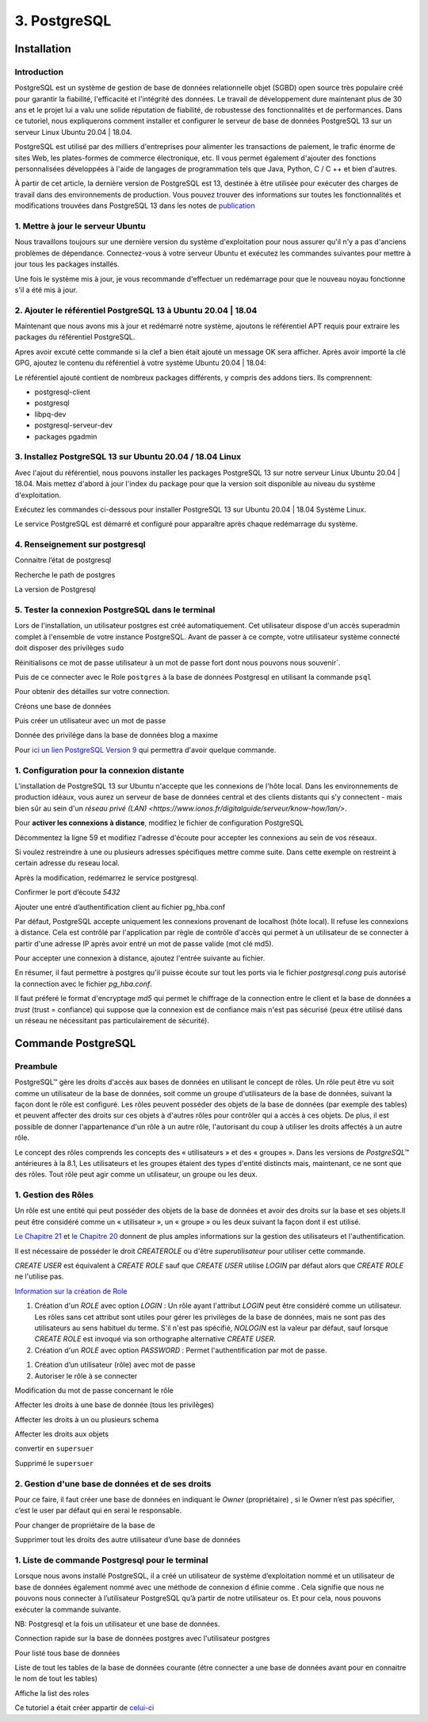 3. PostgreSQL
#############

Installation 
============

Introduction
--------------

PostgreSQL est un système de gestion de base de données relationnelle objet (SGBD) 
open source très populaire créé pour garantir la fiabilité, l'efficacité et l'intégrité 
des données. Le travail de développement dure maintenant plus de 30 ans et le projet lui 
a valu une solide réputation de fiabilité, de robustesse des fonctionnalités et de performances. 
Dans ce tutoriel, nous expliquerons comment installer et configurer le serveur de base de 
données PostgreSQL 13 sur un serveur Linux Ubuntu 20.04 | 18.04.

PostgreSQL est utilisé par des milliers d'entreprises pour alimenter les transactions de paiement,
le trafic énorme de sites Web, les plates-formes de commerce électronique, etc.
Il vous permet également d'ajouter des fonctions personnalisées développées à l'aide de langages 
de programmation tels que Java, Python, C / C ++ et bien d'autres.

À partir de cet article, la dernière version de PostgreSQL est 13, destinée à être utilisée pour 
exécuter des charges de travail dans des environnements de production. 
Vous pouvez trouver des informations sur toutes les fonctionnalités et modifications trouvées 
dans PostgreSQL 13 dans les notes de  `publication <https://www.postgresql.org/docs/13/release-13.html>`_


1. Mettre à jour le serveur Ubuntu
-----------------------------------------

Nous travaillons toujours sur une dernière version du système d'exploitation pour nous assurer qu'il n'y 
a pas d'anciens problèmes de dépendance. Connectez-vous à votre serveur Ubuntu et exécutez les commandes 
suivantes pour mettre à jour tous les packages installés.

.. code-block:: bash
    :linenos:

        sudo apt-get update
        sudo apt-get -y upgrade

Une fois le système mis à jour, je vous recommande d'effectuer un redémarrage pour que le 
nouveau noyau fonctionne s'il a été mis à jour.

.. code-block:: bash
    :linenos:

    sudo reboot

2. Ajouter le référentiel PostgreSQL 13 à Ubuntu 20.04 | 18.04
----------------------------------------------------------------------------

Maintenant que nous avons mis à jour et redémarré notre système, 
ajoutons le référentiel APT requis pour extraire les packages du référentiel PostgreSQL.

.. code-block:: bash
    :linenos:

    sudo apt -y install vim bash-completion wget
    wget --quiet -O - https://www.postgresql.org/media/keys/ACCC4CF8.asc | sudo apt-key add –

Apres avoir excuté cette commande si la clef a bien était ajouté un message OK sera afficher.
Après avoir importé la clé GPG, ajoutez le contenu du référentiel à votre système Ubuntu 20.04 | 18.04:

.. code-block:: bash
    :linenos:

    echo "deb http://apt.postgresql.org/pub/repos/apt/ `lsb_release -cs`-pgdg main" |sudo tee  /etc/apt/sources.list.d/pgdg.list

Le référentiel ajouté contient de nombreux packages différents, y compris des addons tiers. 
Ils comprennent:

- postgresql-client
- postgresql
- libpq-dev
- postgresql-serveur-dev
- packages pgadmin

3. Installez PostgreSQL 13 sur Ubuntu 20.04 / 18.04 Linux
---------------------------------------------------------
Avec l'ajout du référentiel, nous pouvons installer les packages PostgreSQL 13 sur notre 
serveur Linux Ubuntu 20.04 | 18.04. 
Mais mettez d'abord à jour l'index du package pour que la version soit disponible au niveau 
du système d'exploitation.

.. code-block:: bash
    :linenos:

    sudo apt-get update

Exécutez les commandes ci-dessous pour installer PostgreSQL 13 
sur Ubuntu 20.04 | 18.04 Système Linux.

.. code-block:: bash
    :linenos:

    sudo apt install postgresql-13 postgresql-client-13

Le service PostgreSQL est démarré et configuré pour apparaître 
après chaque redémarrage du système.

4. Renseignement sur postgresql
-------------------------------

Connaitre l’état de postgresql

.. code-block:: bash
    :linenos:

    systemctl status postgresql.service
    systemctl status postgresql@13-main.service

Recherche le path de postgres 

.. code-block:: bash
    :linenos:

    sudo find /usr -wholename '*/bin/postgres'

La version de Postgresql 

.. code-block:: bash
    :linenos:

    psql –version

5. Tester la connexion PostgreSQL dans le terminal
---------------------------------------------------

Lors de l'installation, un utilisateur postgres est créé automatiquement. Cet utilisateur 
dispose d'un accès superadmin complet à l'ensemble de votre instance PostgreSQL. Avant de passer 
à ce compte, votre utilisateur système connecté doit disposer des privilèges ``sudo``

.. code-block:: bash
    :linenos:

    sudo su postgres

Réinitialisons ce mot de passe utilisateur à un mot de passe fort dont nous pouvons nous souvenir`. 

.. code-block:: bash
    :linenos:

    psql -c "ALTER USER postgres WITH PASSWORD [M@xime1982]";

Puis de ce connecter avec le Role ``postgres`` à la base de données Postgresql 
en utilisant la commande ``psql``

.. code-block:: bash
    :linenos:

    sudo -u postgres psql

Pour obtenir des détailles sur votre connection.

.. code-block:: bash
    :linenos:

    \conninfo

.. image:: ../image/PostgreSQL_1.PNG
      :width: 800
      :alt: PostgreSQL info connection data base

Créons une base de données

.. code-block:: bash
    :linenos:

    CREATE DATABASE <'name data base'> ;

Puis créer un utilisateur avec un mot de passe 

.. code-block:: bash
    :linenos:

    CREATE USER <'user name'> WITH ENCRYPTED PASSWORD <'password user'> ;

Donnée des privilége dans la base de données blog a maxime

.. code-block:: bash
    :linenos:

    GRANT ALL PRIVILEGES ON DATABASE blog to <user name>;


Pour `ici un lien PostgreSQL Version 9 <https://doc.postgresql.fr/9.3/user-manag.html>`_ 
qui permettra d'avoir quelque commande.

1. Configuration pour la connexion distante 
-------------------------------------------
L'installation de PostgreSQL 13 sur Ubuntu n'accepte que les connexions de l'hôte local. 
Dans les environnements de production idéaux, vous aurez un serveur de base de données 
central et des clients distants qui s'y connectent - mais bien sûr au sein d'un 
`réseau privé  (LAN) <https://www.ionos.fr/digitalguide/serveur/know-how/lan/>`.

Pour **activer les connexions à distance**, modifiez le fichier de configuration PostgreSQL

.. code-block:: bash
    :linenos:

    sudo nano /etc/postgresql/13/main/postgresql.conf

Décommentez la ligne  59  et modifiez l'adresse d'écoute pour accepter les connexions 
au sein de vos réseaux.

.. image:: ../image/PostgreSQL_connexion_distant.PNG
      :width: 800
      :alt: image du fichier postgresql.conf

Si voulez restreindre à une ou plusieurs adresses spécifiques mettre comme suite. Dans cette
exemple on restreint à certain adresse du reseau local. 

.. code-block:: bash
    :linenos:

    '127.0.0.1, 192.168.x.x'

Après la modification, redémarrez le service postgresql.

.. code-block:: bash
    :linenos:

    sudo systemctl restart postgresql
    sudo systemctl status postgresql 

Confirmer le port d’écoute `5432`

.. code-block:: bash
    :linenos:

    netstat -tunelp | grep 5432 


.. image:: ../image/PostgreSQL_port_ecoute.PNG
      :width: 800
      :alt: image terminal port d'écoute 


Ajouter une entré d’authentification client au fichier pg_hba.conf

Par défaut, PostgreSQL accepte uniquement les connexions provenant de localhost (hôte local). 
Il refuse les connexions à distance. 
Cela est contrôlé par l'application par règle de contrôle 
d'accès qui permet à un utilisateur de se connecter à partir d'une adresse IP après avoir 
entré un mot de passe valide (mot clé md5).

Pour accepter une connexion à distance, ajoutez l'entrée suivante au fichier.

.. code-block:: bash
    :linenos:

    sudo nano /etc/postgresql/13/main/pg_hba.conf

.. image:: ../image/PostgreSQL_connexion_port_ecoute2.PNG
      :width: 800
      :alt: image terminal port d'écoute 


En résumer, il faut permettre à postgres qu'il puisse écoute sur tout les ports via le fichier 
`postgresql.cong` puis autorisé la connection avec le fichier `pg_hba.conf`.

Il faut préferé le format d'encryptage `md5` qui permet le chiffrage de la connection entre le 
client et la base de données a `trust` (trust = confiance) qui suppose que la connexion 
est de confiance mais n'est pas sécurisé (peux étre utilisé dans un réseau ne nécessitant 
pas particulairement de sécurité).

Commande PostgreSQL
===================

Preambule
----------

PostgreSQL™ gère les droits d'accès aux bases de données en utilisant le concept de rôles. 
Un rôle peut être vu soit comme un utilisateur de la base de données, soit comme un groupe 
d'utilisateurs de la base de données, suivant la façon dont le rôle est configuré. 
Les rôles peuvent posséder des objets de la base de données (par exemple des tables) et peuvent 
affecter des droits sur ces objets à d'autres rôles pour contrôler qui a accès à ces objets. 
De plus, il est possible de donner l'appartenance d'un rôle à un autre rôle, l'autorisant du coup 
à utiliser les droits affectés à un autre rôle.

Le concept des rôles comprends les concepts des « utilisateurs » et des « groupes ». 
Dans les versions de `PostgreSQL™` antérieures à la 8.1, Les utilisateurs et les groupes étaient 
des types d'entité distincts mais, maintenant, ce ne sont que des rôles. 
Tout rôle peut agir comme un utilisateur, un groupe ou les deux.

1. Gestion des Rôles
---------------------

Un rôle est une entité qui peut posséder des objets de la base de données et avoir des droits 
sur la base et ses objets.Il peut être considéré comme un « utilisateur », un « groupe » 
ou les deux suivant la façon dont il est utilisé.

`Le Chapitre 21 <https://docs.postgresql.fr/10/user-manag.html>`_ et `le Chapitre 20 <https://docs.postgresql.fr/10/client-authentication.html>`_ 
donnent de plus amples informations sur la gestion des utilisateurs et l'authentification.

Il est nécessaire de posséder le droit `CREATEROLE` ou d'être `superutilisateur` pour utiliser 
cette commande.

`CREATE USER` est équivalent à `CREATE ROLE` sauf que `CREATE USER` utilise `LOGIN` 
par défaut alors que `CREATE ROLE` ne l'utilise pas.

`Information sur la création de Role <https://www.postgresql.org/docs/current/sql-createrole.html>`_

1. Création d'un `ROLE` avec option `LOGIN` :
   Un rôle ayant l'attribut `LOGIN` peut être considéré comme un utilisateur. 
   Les rôles sans cet attribut sont utiles pour gérer les privilèges de la base de données, 
   mais ne sont pas des utilisateurs au sens habituel du terme. 
   S'il n'est pas spécifié, `NOLOGIN` est la valeur par défaut, sauf lorsque `CREATE ROLE` 
   est invoqué via son orthographe alternative `CREATE USER`.

2. Création d'un `ROLE` avec option `PASSWORD` :
   Permet l'authentification par mot de passe.

.. code-block:: bash
    :linenos:

    CREATE ROLE <'role name'> LOGIN;
    CREATE ROLE <'role name'> WITH PASSWORD <'password role'>;

1. Création d’un utilisateur (rôle) avec mot de passe 
2. Autoriser le rôle à se connecter 

.. code-block:: bash
    :linenos:

    CREATE ROLE <'role name'> WITH PASSWORD <'password role'>;
    alter role <'name role'> LOGIN ;

Modification du mot de passe concernant le rôle

.. code-block:: bash
    :linenos:

    alter role <'name role'> with password <'password role'>;
    alter role application with encrypted password <'new password'>;

Affecter les droits à une base de donnée (tous les privilèges) 

.. code-block:: bash
    :linenos:

    grant all privileges on database mabase to <'name role'>

Affecter les droits à un ou plusieurs schema 

.. code-block:: bash
    :linenos:

    grant all privileges on schema public, private to <'name role'>

Affecter les droits aux objets 

.. code-block:: bash
    :linenos:

    grant all privileges on all functions in schema public, private to <name role>
    grant all privileges on all tables in schema public, private to <name role>
    grant all privileges on all sequences in schema public, private to <name role>

convertir en ``supersuer``  

.. code-block:: bash
    :linenos:

    alter user <'name role'> with superuser

Supprimé le ``supersuer`` 

.. code-block:: bash
    :linenos:

    alter user <'name role'> with nosuperuser



2. Gestion d'une base de données et de ses droits 
--------------------------------------------------

Pour ce faire, il faut créer une base de données en indiquant le `Owner` (propriétaire) , 
si le Owner n’est pas spécifier, c’est le user par défaut qui en serai le responsable.

.. code-block:: bash
    :linenos:

    CREATE DATABASE <'name db'> OWNER <'username'> ;

Pour changer de propriétaire de la base de 

.. code-block:: bash
    :linenos:

    ALTER DATABASE <'name db'> OWNER TO <'new username'>;

Supprimer tout les droits des autre utilisateur d’une base de données

.. code-block:: bash
    :linenos:

    REVOKE ALL ON DATABASE <'name db'> FROM PUBLIC ;

1. Liste de commande Postgresql pour le terminal 
------------------------------------------------

Lorsque nous avons installé PostgreSQL, il a créé un utilisateur de système d’exploitation 
nommé et un utilisateur de base de données également nommé avec une méthode de connexion d
éfinie comme . Cela signifie que nous ne pouvons nous connecter à l’utilisateur PostgreSQL 
qu’à partir de notre utilisateur os. Et pour cela, nous pouvons exécuter la commande suivante.

NB: Postgresql et la fois un utilisateur et une base de données.

.. code-block:: bash
    :linenos:

    sudo -u postgres psql -U postgres -d [db name]

Connection rapide sur la base de données postgres avec l'utilisateur postgres

.. code-block:: bash
    :linenos:

    sudo -u postgres psql

.. code-block:: bash
    :linenos:

    \l      = liste les des bases données
    \dn     = liste les schémas
    \dt     = liste les types de données

.. code-block:: bash
    :linenos:

    \di     = liste des index
    \dd     = liste les objets du Type contrainte, classe d opérateur, famille d opérateur, règle et trigger.
    \df     = liste les fonctions 2 sur 4

.. code-block:: bash
    :linenos:

    \du     = Liste les rôles de la base de données
    \dg     = idem
    \dp     = Liste les tables, vues et séquences avec leur droits d accès associés.


.. code-block:: bash
    :linenos:

    \db     = Liste les tablespaces (objets globaux : pgdefault, pgglobal)
    \dx     = Affiche les extensions installées. (postgis, plpgsql) (voir unaccent, pgstatstatements)

.. code-block:: bash
    :linenos:

    \?              = Affiche l\'aide psql
    \h              = Liste les commandes SQL
    \q              = quitter psql 
    \c <'name db'>  = changement de base de données

Pour listé tous base de données 

.. code-block:: bash
    :linenos:

    SELECT datname FROM pg_database WHERE datistemplate = false;

Liste de tout les tables de la base de données courante 
(étre connecter a une base de données avant pour en connaitre le nom de tout les tables)

.. code-block:: bash
    :linenos:

    SELECT table_schema,table_name FROM information_schema.tables ORDER BY table_schema,table_name;

Affiche la list des roles

.. code-block:: bash
    :linenos:

    SELECT rolname FROM pg_roles;


Ce tutoriel a était créer appartir de 
`celui-ci <https://computingforgeeks.com/how-to-install-postgresql-13-on-ubuntu/>`_